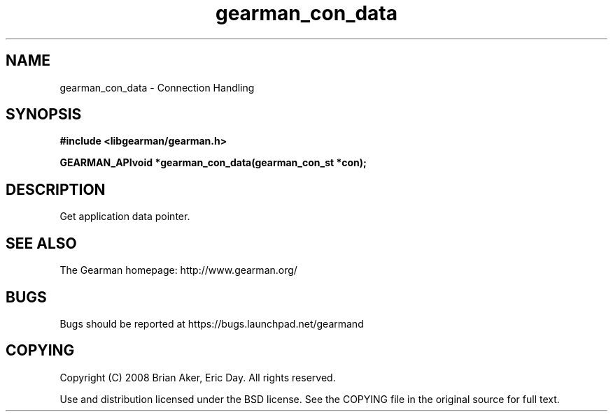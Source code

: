 .TH gearman_con_data 3 2009-07-02 "Gearman" "Gearman"
.SH NAME
gearman_con_data \- Connection Handling
.SH SYNOPSIS
.B #include <libgearman/gearman.h>
.sp
.BI "GEARMAN_APIvoid *gearman_con_data(gearman_con_st *con);"
.SH DESCRIPTION
Get application data pointer.
.SH "SEE ALSO"
The Gearman homepage: http://www.gearman.org/
.SH BUGS
Bugs should be reported at https://bugs.launchpad.net/gearmand
.SH COPYING
Copyright (C) 2008 Brian Aker, Eric Day. All rights reserved.

Use and distribution licensed under the BSD license. See the COPYING file in the original source for full text.
